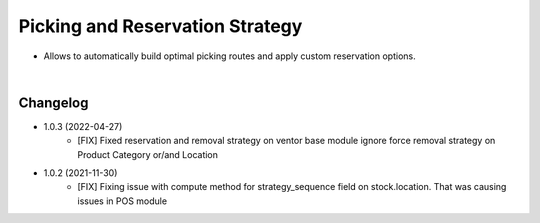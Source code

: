 ================================
Picking and Reservation Strategy
================================

* Allows to automatically build optimal picking routes and apply custom reservation options.

|

Changelog
=========

* 1.0.3 (2022-04-27)
    - [FIX] Fixed reservation and removal strategy on ventor base module ignore force removal strategy on Product Category or/and Location 

* 1.0.2 (2021-11-30)
    - [FIX] Fixing issue with compute method for strategy_sequence field on stock.location. That was causing issues in POS module
